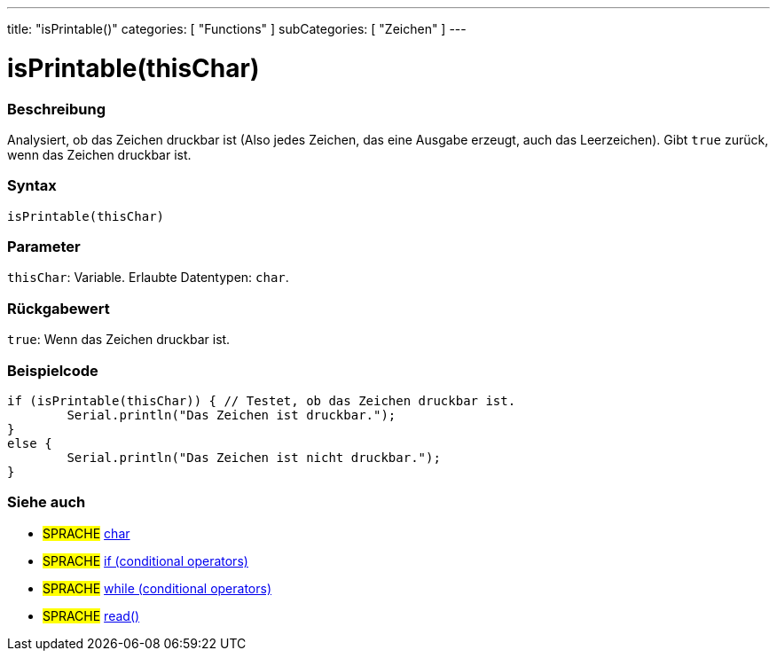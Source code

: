 ---
title: "isPrintable()"
categories: [ "Functions" ]
subCategories: [ "Zeichen" ]
---





= isPrintable(thisChar)


// OVERVIEW SECTION STARTS
[#overview]
--

[float]
=== Beschreibung
Analysiert, ob das Zeichen druckbar ist (Also jedes Zeichen, das eine Ausgabe erzeugt, auch das Leerzeichen). Gibt `true` zurück, wenn das Zeichen druckbar ist.
[%hardbreaks]


[float]
=== Syntax
`isPrintable(thisChar)`


[float]
=== Parameter
`thisChar`: Variable. Erlaubte Datentypen: `char`.


[float]
=== Rückgabewert
`true`: Wenn das Zeichen druckbar ist.

--
// OVERVIEW SECTION ENDS



// HOW TO USE SECTION STARTS
[#howtouse]
--

[float]
=== Beispielcode

[source,arduino]
----
if (isPrintable(thisChar)) { // Testet, ob das Zeichen druckbar ist.
	Serial.println("Das Zeichen ist druckbar.");
}
else {
	Serial.println("Das Zeichen ist nicht druckbar.");
}

----

--
// HOW TO USE SECTION ENDS


// SEE ALSO SECTION
[#see_also]
--

[float]
=== Siehe auch

[role="language"]
* #SPRACHE#  link:../../../variables/data-types/char[char]
* #SPRACHE#  link:../../../structure/control-structure/if[if (conditional operators)]
* #SPRACHE#  link:../../../structure/control-structure/while[while (conditional operators)]
* #SPRACHE# link:../../communication/serial/read[read()]

--
// SEE ALSO SECTION ENDS
